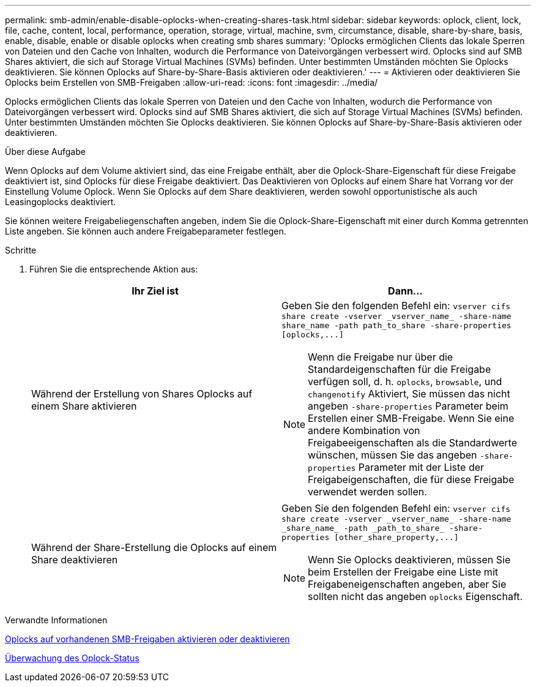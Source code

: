 ---
permalink: smb-admin/enable-disable-oplocks-when-creating-shares-task.html 
sidebar: sidebar 
keywords: oplock, client, lock, file, cache, content, local, performance, operation, storage, virtual, machine, svm, circumstance, disable, share-by-share, basis, enable, disable, enable or disable oplocks when creating smb shares 
summary: 'Oplocks ermöglichen Clients das lokale Sperren von Dateien und den Cache von Inhalten, wodurch die Performance von Dateivorgängen verbessert wird. Oplocks sind auf SMB Shares aktiviert, die sich auf Storage Virtual Machines (SVMs) befinden. Unter bestimmten Umständen möchten Sie Oplocks deaktivieren. Sie können Oplocks auf Share-by-Share-Basis aktivieren oder deaktivieren.' 
---
= Aktivieren oder deaktivieren Sie Oplocks beim Erstellen von SMB-Freigaben
:allow-uri-read: 
:icons: font
:imagesdir: ../media/


[role="lead"]
Oplocks ermöglichen Clients das lokale Sperren von Dateien und den Cache von Inhalten, wodurch die Performance von Dateivorgängen verbessert wird. Oplocks sind auf SMB Shares aktiviert, die sich auf Storage Virtual Machines (SVMs) befinden. Unter bestimmten Umständen möchten Sie Oplocks deaktivieren. Sie können Oplocks auf Share-by-Share-Basis aktivieren oder deaktivieren.

.Über diese Aufgabe
Wenn Oplocks auf dem Volume aktiviert sind, das eine Freigabe enthält, aber die Oplock-Share-Eigenschaft für diese Freigabe deaktiviert ist, sind Oplocks für diese Freigabe deaktiviert. Das Deaktivieren von Oplocks auf einem Share hat Vorrang vor der Einstellung Volume Oplock. Wenn Sie Oplocks auf dem Share deaktivieren, werden sowohl opportunistische als auch Leasingoplocks deaktiviert.

Sie können weitere Freigabeliegenschaften angeben, indem Sie die Oplock-Share-Eigenschaft mit einer durch Komma getrennten Liste angeben. Sie können auch andere Freigabeparameter festlegen.

.Schritte
. Führen Sie die entsprechende Aktion aus:
+
|===
| Ihr Ziel ist | Dann... 


 a| 
Während der Erstellung von Shares Oplocks auf einem Share aktivieren
 a| 
Geben Sie den folgenden Befehl ein: `+vserver cifs share create -vserver _vserver_name_ -share-name share_name -path path_to_share -share-properties [oplocks,...]+`

[NOTE]
====
Wenn die Freigabe nur über die Standardeigenschaften für die Freigabe verfügen soll, d. h. `oplocks`, `browsable`, und `changenotify` Aktiviert, Sie müssen das nicht angeben `-share-properties` Parameter beim Erstellen einer SMB-Freigabe. Wenn Sie eine andere Kombination von Freigabeeigenschaften als die Standardwerte wünschen, müssen Sie das angeben `-share-properties` Parameter mit der Liste der Freigabeigenschaften, die für diese Freigabe verwendet werden sollen.

====


 a| 
Während der Share-Erstellung die Oplocks auf einem Share deaktivieren
 a| 
Geben Sie den folgenden Befehl ein: `+vserver cifs share create -vserver _vserver_name_ -share-name _share_name_ -path _path_to_share_ -share-properties [other_share_property,...]+`

[NOTE]
====
Wenn Sie Oplocks deaktivieren, müssen Sie beim Erstellen der Freigabe eine Liste mit Freigabeneigenschaften angeben, aber Sie sollten nicht das angeben `oplocks` Eigenschaft.

====
|===


.Verwandte Informationen
xref:enable-disable-oplocks-existing-shares-task.adoc[Oplocks auf vorhandenen SMB-Freigaben aktivieren oder deaktivieren]

xref:monitor-oplock-status-task.adoc[Überwachung des Oplock-Status]
